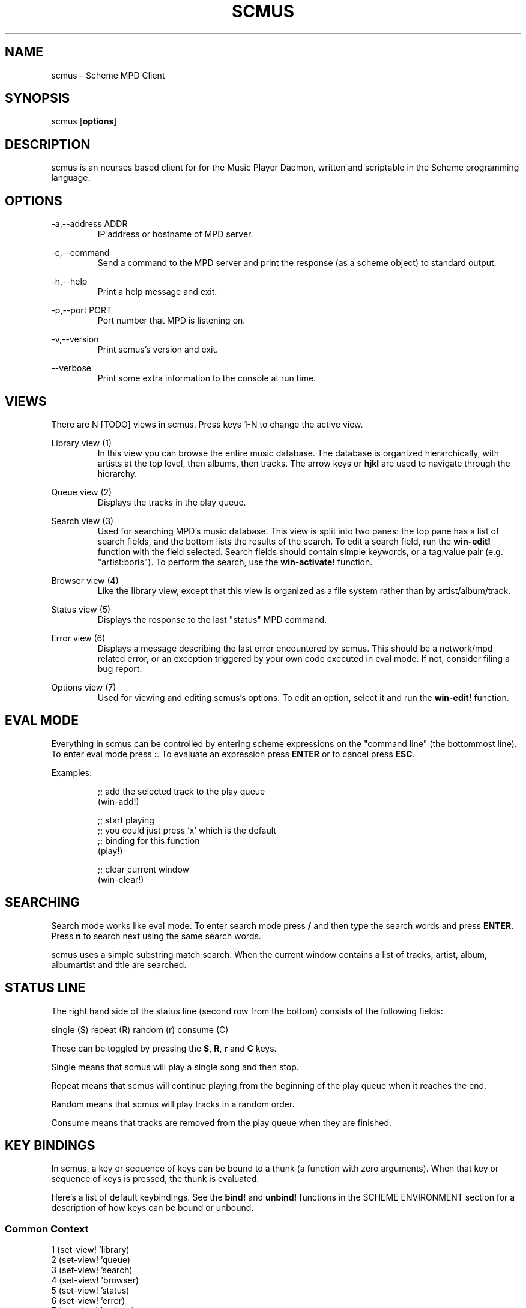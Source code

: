 .TH SCMUS 1 20/08/2014 scmus "scmus Manual"
.nh
.ad l
.SH NAME
scmus \- Scheme MPD Client
.SH SYNOPSIS
scmus [\fBoptions\fR]
.SH DESCRIPTION
scmus is an ncurses based client for for the Music Player Daemon, written and
scriptable in the Scheme programming language.
.SH OPTIONS
\-a,\-\-address ADDR
.RS
IP address or hostname of MPD server.
.RE

\-c,\-\-command
.RS
Send a command to the MPD server and print the response (as a scheme object)
to standard output.
.RE

\-h,\-\-help
.RS
Print a help message and exit.
.RE

\-p,\-\-port PORT
.RS
Port number that MPD is listening on.
.RE

\-v,\-\-version
.RS
Print scmus's version and exit.
.RE

\-\-verbose
.RS
Print some extra information to the console at run time.
.RE
.SH VIEWS
There are N [TODO] views in scmus.  Press keys 1\-N to change the active view.

Library view (1)
.RS
In this view you can browse the entire music database.  The database is
organized hierarchically, with artists at the top level, then albums, then
tracks.  The arrow keys or \fBhjkl\fR are used to navigate through the
hierarchy.
.RE

Queue view (2)
.RS
Displays the tracks in the play queue.
.RE

Search view (3)
.RS
Used for searching MPD's music database.  This view is split into two panes:
the top pane has a list of search fields, and the bottom lists the results of
the search.  To edit a search field, run the \fBwin\-edit!\fR function with the
field selected.  Search fields should contain simple keywords, or a tag:value
pair (e.g. "artist:boris").  To perform the search, use the
\fBwin\-activate!\fR function.
.RE

Browser view (4)
.RS
Like the library view, except that this view is organized as a file system
rather than by artist/album/track.
.RE

Status view (5)
.RS
Displays the response to the last "status" MPD command.
.RE

Error view (6)
.RS
Displays a message describing the last error encountered by scmus.  This should
be a network/mpd related error, or an exception triggered by your own code
executed in eval mode.  If not, consider filing a bug report.
.RE

Options view (7)
.RS
Used for viewing and editing scmus's options.  To edit an option, select it
and run the \fBwin\-edit!\fR function.
.RE
.SH EVAL MODE
Everything in scmus can be controlled by entering scheme expressions on the
"command line" (the bottommost line).  To enter eval mode press \fB:\fR.  To
evaluate an expression press \fBENTER\fR or to cancel press \fBESC\fR.

Examples:

.RS
.nf
;; add the selected track to the play queue
(win-add!)

;; start playing
;; you could just press 'x' which is the default
;; binding for this function
(play!)

;; clear current window
(win-clear!)
.fi
.RE
.SH SEARCHING
Search mode works like eval mode.  To enter search mode press \fB/\fR and then
type the search words and press \fBENTER\fR.  Press \fBn\fR to search next
using the same search words.

scmus uses a simple substring match search.  When the current window contains
a list of tracks, artist, album, albumartist and title are searched.
.SH STATUS LINE
The right hand side of the status line (second row from the bottom) consists
of the following fields:

.nf
single (S) repeat (R) random (r) consume (C)
.fi

These can be toggled by pressing the \fBS\fR, \fBR\fR, \fBr\fR and \fBC\fR
keys.

Single means that scmus will play a single song and then stop.

Repeat means that scmus will continue playing from the beginning of the play
queue when it reaches the end.

Random means that scmus will play tracks in a random order.

Consume means that tracks are removed from the play queue when they are
finished.
.SH KEY BINDINGS

In scmus, a key or sequence of keys can be bound to a thunk (a function with
zero arguments).  When that key or sequence of keys is pressed, the thunk is
evaluated.

Here's a list of default keybindings.  See the \fBbind!\fR and \fBunbind!\fR
functions in the SCHEME ENVIRONMENT section for a description of how keys
can be bound or unbound.
.SS Common Context
.nf
1              (set-view! 'library)
2              (set-view! 'queue)
3              (set-view! 'search)
4              (set-view! 'browser)
5              (set-view! 'status)
6              (set-view! 'error)
7              (set-view! 'options)
j,down         (win-move! 1)
k,up           (win-move! \-1)
^D             (win-move! 50 #t)
^U             (win-move! \-50 #t)
page_down      (win-move! 100 #t)
page_up        (win-move! \-100 #t)
h,left         (seek! \-5)
l,right        (seek! 5)
g              (win-top!)
G              (win-bottom!)
space          (begin (win-toggle-mark!) (win-move! 1))
i              (win-edit!)
z              (prev!)
x              (play!)
c              (pause!)
v              (stop!)
b              (next!)
S              (toggle-single!)
R              (toggle-repeat!)
r              (toggle-random!)
C              (toggle-consume!)
<              (seek! -60)
>              (seek! 60)
n              (win-search-next!)
N              (win-search-prev!)
a              (win-add!)
d              (win-remove!)
D              (win-clear!)
enter          (win-activate!)
(              (push! "(")
!              (push! "(shell! ")
.fi
.SS Library Context
.nf
h,left         (win-deactivate!)
l,right        (win-activate!)
.fi
.SS Browser Context
.nf
h,left         (win-deactivate!)
l,right        (win-activate!)
.fi
.SH SCHEME ENVIRONMENT
This section describes the functions and variables available in eval mode.

Optional parameters are in brackets.  Obligatory parameters are in angle
brackets.

;; bind! : string symbol thunk [boolean] \-> boolean
.br
(bind! <keys> <context> <thunk> [force])
.RS
Bind \fIkeys\fR to \fIthunk\fR in \fIcontext\fR.  If \fIforce\fR is \fB#t\fR,
then any binding conflicting with \fIkeys\fR is first unbound.  Otherwise, if
there is a conflicting binding, this function fail to bind \fIkeys\fR and
returns \fB#f\fR.
.RE

;; clear\-queue! : void \-> void
.br
(clear\-queue!)
.RS
Removes all tracks from the queue.
.RE

;; colorscheme! : string \-> void
.br
(colorscheme! <name>)
.RS
Loads the colorscheme \fIname\fR.  This function looks for a file named
\fIname\fR.scm in the scmus colors directory (usually
/usr/local/share/scmus/colors).
.RE

;; connect! : [string] [integer] [string] \-> boolean
.br
(connect! [host] [port] [password])
.RS
Connects the the MPD server given by host:port with the given password, using
the values of the mpd-address, mpd-port and mpd-password options if they are
not provided as arguments.
.RE

;; consume? : void \-> boolean
.br
(consume?)
.RS
Returns #t if MPD is currently in consume mode, otherwise #f.
.RE

;; consume\-set! : boolean \-> void
.br
(consume\-set! <value>)
.RS
Sets the value of the \fBconsume\fR MPD option.
.RE

;; current\-bitrate : void \-> integer
.br
(current\-bitrate)
.RS
Returns the current bitrate of the playing audio.
.RE

;; current\-elapsed : void \-> float
.br
(current\-elapsed)
.RS
Returns the position within the current track as a number of seconds.
.RE

;; current\-track : void \-> track
.br
(current\-track)
.RS
Returns the track object for the currently playing track.
.RE

;; current\-volume: void \-> integer
.br
(current\-volume)
.RS
Returns the current volume.
.RE

;; disconnect! : void \-> void
.br
(disconnect!)
.RS
Disconnects from the current MPD server.
.RE

;; echo! : string \-> void
.br
(echo! <str>)
.RS
Prints the given string to the command line.
.RE

;; get\-option : symbol \-> ???
.br
(get\-option! <name>)
.RS
Returns the value of the option \fIname\fR.
.RE

;; load : string \-> void
.br
(load <filename>)
.RS
Loads the given file into the current environment.  This differs from the
standard \fBload\fR function in that exceptions are ignored.
.RE

;; mixramp\-db : void \-> float
.br
(mixramp\-db)
.RS
Returns the current value of the mixrampdb MPD setting.
.RE

;; mixramp\-delay : void \-> float
.br
(mixramp\-delay)
.RS
Returns the current value of the mixrampdelay MPD setting.
.RE

;; mpd\-address : void \-> string
.br
(mpd\-address)
.RS
Returns the IP address of the connected MPD server in XXX.XXX.XXX.XXX notation.
.RE

;; mpd\-host : void \-> string
.br
(mpd\-host)
.RS
Returns the hostname of the connected MPD server.
.RE

;; mpd\-port : void \-> integer
.br
(mpd\-port)
.RS
Returns the port number of the connected MPD server.
.RE

;; next! : void \-> void
.br
(next!)
.RS
Skip to the next track.
.RE

;; next\-id : void \-> integer
.br
(next\-id)
.RS
Returns the ID of the next track.
.RE

;; next\-pos : void \-> integer
.br
(next\-pos)
.RS
Returns the position of the next track.
.RE

;; pause! : void \-> void
.br
(pause!)
.RS
Toggle pause.
.RE

;; play! : void \-> void
.br
(play!)
.RS
Play the current track.  If there is no current track, then the first song in
the play queue is starts playing.
.RE

;; playlist\-clear! : string \-> void
.br
(playlist\-clear! <name>)
.RS
Clears the given playlist.
.RE

;; playlist\-add! : string string \-> void
.br
(playlist\-add! <name> <uri>)
.RS
Adds \fIuri\fR to the given playlist.
.RE

;; playlist\-move! : string integer integer \-> void
.br
(playlist\-move! <name> <songid> <songpos>)
.RS
Adds \fIsongid\fR in the given playlist to the position \fIsongpos\fR.
.RE

;; playlist\-delete! : string integer \-> void
.br
(playlist\-delete! : <name> <songpos>)
.RS
Deletes \fIsongpos\fR from the given playlist.
.RE

;; playlist\-save! : string \-> void
.br
(playlist\-save! <name>)
.RS
Saves the current playlist (i.e. the play queue) as \fIname\fR.
.RE

;; playlist\-load! : string \-> void
.br
(playlist\-load! <name>)
.RS
Loads the given playlist to the play queue.
.RE

;; playlist\-rename! : string string \-> void
.br
(playlist\-rename! <name> <newname>)
.RS
Renames the playlist \fIname\fR to \fInewname\fR.
.RE

;; playlist-rm! : string \-> void
.br
(playlist\-rm! <name>)
.RS
Removes the given playlist.
.RE

;; prev! : void \-> void
.br
(prev!)
.RS
Skip to the previous track.
.RE

;; push! : string \-> void
.br
(push! <text>)
.RS
Enter eval mode with the command line pre\-set to text.
.RE

;; queue\-delete! : (or integer range) \-> void
.br
(queue\-delete! <pos>)
(queue\-delete! (<start> . <end>))
.RS
Removes the given pos/range from the play queue.
.RE

;; queue\-delete\-id! : integer \-> void
.br
(queue\-delete\-id! <songid>)
.RS
Removes \fIsongid\fR from the play queue.
.RE

;; queue\-length : void \-> integer
.br
(queue\-length)
.RS
Returns the length of the play queue (number of tracks).
.RE

;; queue\-move! : (or integer range) integer \-> void
.br
(queue\-move! <from> <to>)
(queue\-move! (<start> . <end>) <to>)
.RS
Moves the given pos/range to the position \fIto\fR in the play queue.
.RE

;; queue\-move\-id! : integer integer \-> void
.br
(queue\-move\-to! <from> <to>)
.RS
Moves the track with id \fIfrom\fR to position \fIto\fR in the play queue.
.RE

;; queue\-swap! : integer integer \-> void
.br
(queue\-swap! <track1> <track2>)
.RS
Swaps the tracks at positions \fItrack1\fR and \fItrack2\fR in the play queue.
.RE

;; queue\-swap\-id! : integer integer \-> void
.br
(queue\-swap\-id! <track1> <track2>)
.RS
Swaps the tracks with ids \fItrack1\fR and \fItrack2\fR in the play queue.
.RE

;; queue\-version : void \-> integer
.br
(queue\-version)
.RS
Returns the current version of the queue.
.RE

;; random? : void \-> boolean
.br
(random?)
.RS
Returns #t if MPD is currently in random mode, otherwise #f.
.RE

;; random\-set! : boolean \-> void
.br
(random\-set! <value>)
.RS
Sets the value of the \fBrandom\fR MPD option.
.RE

;; repeat? : void \-> boolean
.br
(repeat?)
.RS
Returns #t if MPD is currently in repeat mode, otherwise #f.
.RE

;; repeat\-set! : boolean \-> void
.br
(repeat\-set! <value>)
.RS
Sets the value of the \fBrepeat\fR MPD option.
.RE

;; rescan! : [string] \-> void
.br
(rescan! [path])
.RS
Like update!, but also rescans unmodified files.
.RE

;; scmus\-format : string [track] integer \-> string
.br
(scmus\-format <format> [track] [length])
.RS
Returns a string formatted according to the given format string, track and
maximum length.  If [track] is not given, it defaults to the null track.  If
length is not given, it defaults to the current terminal width minus two.  See
the \fBFormat Strings\fR section for information on format strings in scmus.
.RE

;; seek! : integer \-> void
.br
(seek! <seconds>)
.RS
Seeks \fIseconds\fR relative the current position in the current track.
.RE

;; set\-option! : symbol ??? \-> void
.br
(set\-option! <name> <value>)
.RS
Set the value of the option \fIname\fR to \fIvalue\fR.
.RE

;; set\-view! : symbol \-> void
.br
(set\-view! <name>)
.RS
Changes the current view to the view specified by \fIname\fR.
.RE

;; shell! : string . strings \-> void
.br
(shell! <command> . <args>)
.RS
Runs the command \fIcommand\fR with arguments \fIargs\fR in a separate process.
.RE

;; shell\-sync! : string . strings \-> integer
.br
(shell\-sync! <command> . <args>)
.RS
Like \fBshell!\fR, except that this function waits for the process to exit and
returns its exit status.
.RE

;; shuffle! : void \-> void
.br
(shuffle!)
.RS
Shuffles the order of tracks in the play queue.
.RE

;; single\-set! : boolean \-> void
.br
(single\-set! <value>)
.RS
Sets the value of the \fBsingle\fR MPD option.
.RE

;; state : void \-> symbol
.br
(state)
.RS
Returns one of 'pause 'play 'stop 'unknown if MPD is paused, playing, stopped
or in an unknown state, respectively.
.RE

;; toggle\-consume! : void \-> void
.br
(toggle\-consume!)
.RS
Toggles the value fo the \fBconsume\fR MPD option.
.RE

;; toggle\-random! : void \-> void
.br
(toggle\-random!)
.RS
Toggles the value of the \fBrandom\fR MPD option.
.RE

;; toggle\-repeat! : void \-> void
.br
(toggle\-repeat!)
.RS
Toggles the value of the \fBrepeat\fR MPD option.
.RE

;; toggle\-single! : void \-> void
.br
(toggle\-single!)
.RS
Toggles the value of the \fBsingle\fR MPD option.
.RE

;; track\-album : track \-> string
.br
(track\-album <track>)
.RS
Returns the album tag for the given track.
.RE

;; track\-albumartist : track \-> string
.br
(track\-albumartist <track>)
.RS
Returns the albumartist tag for the given track.
.RE

;; track\-artist : track \-> string
.br
(track\-artist <track>)
.RS
Returns the artist tag for the given track.
.RE

;; track\-composer : track \-> string
.br
(track\-composer <track>)
.RS
Returns the composer tag for the given track.
.RE

;; track\-date : track \-> string
.br
(track\-date <track>)
.RS
Returns the date tag for the given track.
.RE

;; track\-disc : track \-> string
.br
(track\-disc <track>)
.RS
Returns the disc number tag for the given track.
.RE

;; track\-duration : track \-> integer
.br
(track\-duration <track>)
.RS
Returns the duration of the given track.
.RE

;; track\-end : track\-> integer
.br
(track\-end <track>)
.RS
Returns the end position for the given track.
.RE

;; track\-file : track\-> string
.br
(track\-file <track>)
.RS
Returns the filename for the given track.
.RE

;; track\-genre : track\-> string
.br
(track\-genre <track>)
.RS
Returns the genre tag for the given track.
.RE

;; track\-id : track \-> integer
.br
(track\-id <track>)
.RS
Returns the id of the given track.  Undefined if \fItrack\fR wasn't obtained
from the queue.
.RE

;; track\-last\-modified : track \-> integer
.br
(track\-last\-modified <track>)
.RS
Returns the POSIX UTC time stamp for the given track.
.RE

;; track\-name : track \-> string
.br
(track\-name <track>)
.RS
Returns the name tag for the given track.
.RE

;; track\-performer : track \-> string
.br
(track\-performer <track>)
.RS
Returns the performer tag for the given track.
.RE

;; track\-pos : track \-> integer
.br
(track\-pos <track>)
.RS
Returns the position of the given track in the queue.  Undefined if \fItrack\fR
wasn't obtained from the queue.
.RE

;; track\-prio : track \-> integer
.br
(track\-prio <track>)
.RS
Returns the priority of the given track in the queue.  Undefined if \fItrack\fR
wasn't obtained from the queue.
.RE

;; track\-start : track \-> integer
.br
(track\-start <track>)
.RS
Returns the start position for the given track.
.RE

;; track\-title : track \-> string
.br
(track\-title <track>)
.RS
Returns the title tag for the given track.
.RE

;; track\-track : track \-> string
.br
(track\-track <track>)
.RS
Returns the track number tag for the given track.
.RE

;; unbind! : string symbol \-> boolean
.br
(unbind! <keys> <context>)
.RS
Removes the binding for \fIkeys\fR in \fIcontext\fR, or any bindings in
conflict with \fIkeys\fR.
.RE

;; update! : [string] \-> void
.br
(update! [path])
.RS
Updates the music database.  If \fIpath\fR is given, then only that path is
updated.
.RE

;; win\-activate! : void \-> void
.br
(win\-activate!)
.RS
Activates the current window.  What this means depends on the view and the
current selection, e.g. in \fBqueue\fR view, this function will play the
selected track.
.RE

;; win\-add! : void \-> void
.br
(win\-add!)
.RS
Adds the current selection to the play queue (only works in \fBlibrary\fR
view).
.RE

;; win\-bottom! : void \-> void
.br
(win\-bottom!)
.RS
Moves the cursor to the last line in the current window.
.RE

;; win\-clear! : void \-> void
.br
(win\-clear!)
.RS
Clears the current window (only works in \fBqueue\fR view).
.RE

;; win\-deactivate! : void \-> void
.br
(win\-deactivate!)
.RS
Deactivates the current window.  What this means depends on the view and the
current selection, e.g. in \fBlibrary\fR view, this navigates backwards in the
hierarchy.
.RE

;; win\-edit! : void \-> void
.br
(win\-edit!)
.RS
Begins editing the selected row in the current window, when applicable.
.RE

;; win\-move! : integer [boolean] \-> void
.br
(win\-move! <nr> [relative?])
.RS
Moves the cursor up or down \fInr\fR rows.  Positive values for \fInr\fR mean
move down.  Negative values mean move up.  If \fIrelative\fR is \fB#t\fR, then
\fInr\fR is interpreted as a percentage of the visible rows.
.RE

;; win\-remove! : void \-> void
.br
(win\-remove!)
.RS
Removes the selection (only works in \fBqueue\fR view).
.RE

;; win\-search! : string \-> void
.br
(win\-search <query>)
.RS
Searches for \fIquery\fR in the current window.
.RE

;; win\-search\-next! : void \-> void
.br
(win\-search\-next!)
.RS
Selects the next match for the most recent search.
.RE

;; win\-search\-prev! : void \-> void
.br
(win\-search\-prev!)
.RS
Selects the previous match for the most recent search.
.RE

;; win\-selected : void \-> ???
.br
(win\-selected)
.RS
Returns the value of the selection in the current window.  The type of this
value depends on the current window, e.g. in a track window, a track object is
returned.
.RE

;; win\-top! : void \-> void
.br
(win\-top!)
.RS
Moves the cursor to the first line in the current window.
.RE

;; write\-config! : string \-> void
.br
(write\-config! <filename>)
.RS
Writes the current options to \fIfilename\fR, such that a subsequent call to
\fBload\fR on the same file would restore scmus's options to their current
values.
.RE

;; xfade : void \-> integer
.br
(xfade)
.RS
Returns the current value of the xfade MPD option.
.RE
.SH CONFIGURATION OPTIONS
This section describes scmus's options that can be altered with the
\fBset\-option!\fR function.  Default values are in parentheses.

color\-cmdline ('(default default default))
.RS
Command line colors.
.RE

color\-error ('(default default red))
.RS
Colors for error messages displayed on the command line.
.RE

color\-info ('(default default yellow))
.RS
Colors for informational messages displayed on the command line.
.RE

color\-statusline ('(default white black))
.RS
Status line colors.
.RE

color\-titleline ('(default blue white))
.RS
Title line colors.
.RE

color\-win ('(default default default))
.RS
Window colors.
.RE

color\-win\-cur ('(default default yellow))
.RS
Colors for currently playing track.
.RE

color\-win\-cur\-sel ('(default blue yellow))
.RS
Colors for the selected row which is also the currently playing track in the
active window.
.RE

color\-win\-sel ('(default blue white))
.RS
Colors for the selected row in the active window.
.RE

color\-win\-title ('(default blue white))
.RS
Colors for window titles (topmost line of the screen).
.RE

eval\-mode\-print (#f)
.RS
In eval mode, print the result of evaluating the entered expression as if by
(format "~s" <expr>).
.RE

format\-browser\-dir ("~{directory}/")
.RS
Format string for directories in the \fBbrowser\fR view.
.RE

format\-browser\-file ("~{path}")
.RS
Format string for files in the \fBbrowser\fR view.
.RE

format\-browser\-playlist ("[~{playlist}]")
.RS
Format string for playlists in the \fBbrowser\fR view.
.RE

format\-current ("~a \- ~l ~n. ~t~= ~y")
.RS
Format string for the line displaying the currently playing track.
.RE

format\-library ("~\-25%a ~3n. ~t~= ~\-4y ~d")
.RS
Format string for tracks in the \fBlibrary\fR view.
.RE

format\-queue ("~\-25%a ~3n. ~t~= ~\-4y ~d")
.RS
Format string for tracks in the \fBqueue\fR view.
.RE

format\-queue\-title ("Play Queue \- ~{queue-length} tracks")
.RS
Format string for the title of the \fBqueue\fR window.
.RE

format\-status ("~P ~p / ~d \- ~T vol: ~v~= ~S~R~r~C")
.RS
Format string for the status line.
.RE

mpd\-address ("localhost")
.RS
Hostname of the MPD server.
.RE

mpd\-password (#f)
.RS
Password to use with the MPD server.
.RE

mpd\-port (6600)
.RS
Port number of the MPD server.
.RE

status\-update\-interval (0.5)
.RS
Number of seconds to wait between MPD status updates.  Consider increasing this
if the latency to the MPD server is high.
.RE
.SS Colors
Colors are integers in the range \-1...255.

The following color symbols are recognized:

Terminal's default color, \-1
.RS
default
.RE

0..7
.RS
black, red, green, yellow, blue, magenta, cyan, white
.RE

8..15
.RS
dark\-gray, light\-red, light\-green, light\-yellow, light\-blue, light\-magenta,
light\-cyan, gray
.RE

Attributes may also be used, such as bold or underline.  The following
attribute symbols are recognized:

.RS
default normal underline reverse blink bold dim invis standout
.RE

Color options are specified as 3-tuples (attribute background-color
foreground-color).
.SS Format Strings
Format strings control the display of text throughout scmus.

Special Keys:

.RS
~a  ~{artist}
.br
~A  ~{albumartist}
.br
~l  ~{album}
.br
~D  ~{discnumber}
.br
~n  ~{tracknumber}
.br
~t  ~{title}
.br
~g  ~{genre}
.br
~c  ~{comment}
.br
~y  ~{date}
.br
~d  ~{duration}
.br
~f  ~{path}
.br
~F  ~{filename}
.br
~P  ~{playing}
.br
~p  ~{current}
.br
~T  ~{db\-playtime}
.br
~v  ~{volume}
.br
~R  ~{repeat}
.br
~r  ~{random}
.br
~S  ~{single}
.br
~C  ~{consume}
.br
~{host}
.br
~{port}
.br
~=
.RS
start align right (use at most once)
.RE
~~
.RS
literal \fB~\fR
.RE

If the string inside a ~{} specifier is not one of the predefined values above,
scmus will still try to find a metadata field with that name.  So ~{} can be
used to display arbitrary metadata, so long as the metadata is reported by MPD.

Options may be displayed in formatted text using the ~<> specifier with the
option's name between the angle brackets.

Arbitrary scheme code can be embedded in a format string inside of ~[].  The
code will be evaluated and the result substituted for the ~[] specifier, as if
formatted by (format "~a" <code>).  If the code evaluates to a function, the
function is called with a track object and the formatted string's max width as
arguments, and the return value is substituted.

Groups can be defined within format strings with the ~() specifier.  The text
inside the parentheses will be treated as a unit with respect to width,
alignment and padding.  Groups should always be used in conjunction with a
width specifier.

You can use printf style formatting (width, alignment, padding).  As an
extension, the width can have a %\-suffix, to specify a precentage of the
terminal width.

Examples

.RS
.nf
(set\-option! 'format\-current "~a \- ~l ~n. ~t~= ~y")
(set\-option! 'format\-queue "~\-25%a ~3n. ~t~= ~\-4y ~d")
(set\-option! 'format\-queue "~{musicbrainz_trackid}")
(set\-option! 'format\-status "~<mpd\-address>:~<mpd\-port>")
(set\-option! 'format\-queue "~[(lambda (x) (track\-file x))]")
(set\-option! 'format\-queue "~25%(Artist: ~a)")
.fi
.RE
.SH FILES
scmus reads its configuration from 2 files.

\fI$XDG_CONFIG_HOME/scmus/rc.scm\fR
.RS
Per-user configuration.  ($XDG_CONFIG_HOME defaults to $HOME/.config if it is
not set.)
.RE

\fI/usr/local/share/scmus/scmusrc.scm\fR
.RS
System-wide configuration.  This contains default settings, which can be
overriden on a per-user basis.
.RE
.SS Color Schemes
There are some color schemes in \fI/usr/local/share/scmus/colors\fR.  You can
switch them using the \fBcolorscheme!\fR function.
.SH BUGS
You can submit bugs to the issue tracker on Github
(https://github.com/drewt/scmus/issues).
.SH AUTHOR
scmus was written by Drew Thoreson <drew.thoreson@alumni.ubc.ca>.

This man page is based almost entirely on the cmus man page, written by
Frank Terbeck, Timo Hirvonen and Clay Barnes.
